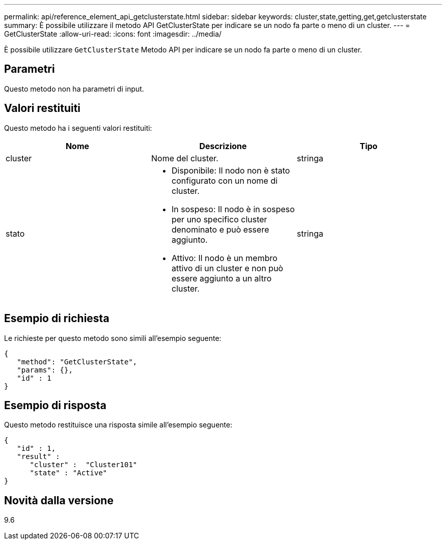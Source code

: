 ---
permalink: api/reference_element_api_getclusterstate.html 
sidebar: sidebar 
keywords: cluster,state,getting,get,getclusterstate 
summary: È possibile utilizzare il metodo API GetClusterState per indicare se un nodo fa parte o meno di un cluster. 
---
= GetClusterState
:allow-uri-read: 
:icons: font
:imagesdir: ../media/


[role="lead"]
È possibile utilizzare `GetClusterState` Metodo API per indicare se un nodo fa parte o meno di un cluster.



== Parametri

Questo metodo non ha parametri di input.



== Valori restituiti

Questo metodo ha i seguenti valori restituiti:

|===
| Nome | Descrizione | Tipo 


 a| 
cluster
 a| 
Nome del cluster.
 a| 
stringa



 a| 
stato
 a| 
* Disponibile: Il nodo non è stato configurato con un nome di cluster.
* In sospeso: Il nodo è in sospeso per uno specifico cluster denominato e può essere aggiunto.
* Attivo: Il nodo è un membro attivo di un cluster e non può essere aggiunto a un altro cluster.

 a| 
stringa

|===


== Esempio di richiesta

Le richieste per questo metodo sono simili all'esempio seguente:

[listing]
----
{
   "method": "GetClusterState",
   "params": {},
   "id" : 1
}
----


== Esempio di risposta

Questo metodo restituisce una risposta simile all'esempio seguente:

[listing]
----
{
   "id" : 1,
   "result" :
      "cluster" :  "Cluster101"
      "state" : "Active"
}
----


== Novità dalla versione

9.6
